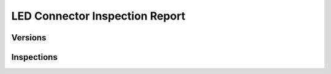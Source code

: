 LED Connector Inspection Report
===============================

Versions
--------

.. checked-file-hashes::
   ../../Shared/electronics/led_connector/led_connector.kicad_sch 3a509fb


Inspections
-----------

.. inspection:: Number of LEDs
    :status: pass
    :links: R_002

    - The cross_connector board has its main direction in the X direction.
    - There are 5 connectors on the cross_connector board for led_connector boards.
    - The led_connector boards have connections for the led strips.
    - So: There are 5 LEDs in X direction.
